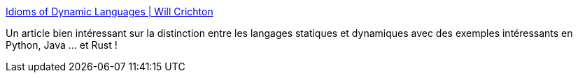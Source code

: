 :jbake-type: post
:jbake-status: published
:jbake-title: Idioms of Dynamic Languages | Will Crichton
:jbake-tags: programming,philosophie,dynamic,static,python,java,rust,_mois_août,_année_2018
:jbake-date: 2018-08-06
:jbake-depth: ../
:jbake-uri: shaarli/1533556301000.adoc
:jbake-source: https://nicolas-delsaux.hd.free.fr/Shaarli?searchterm=http%3A%2F%2Fwillcrichton.net%2Fnotes%2Fidioms-of-dynamic-languages%2F&searchtags=programming+philosophie+dynamic+static+python+java+rust+_mois_ao%C3%BBt+_ann%C3%A9e_2018
:jbake-style: shaarli

http://willcrichton.net/notes/idioms-of-dynamic-languages/[Idioms of Dynamic Languages | Will Crichton]

Un article bien intéressant sur la distinction entre les langages statiques et dynamiques avec des exemples intéressants en Python, Java ... et Rust !
